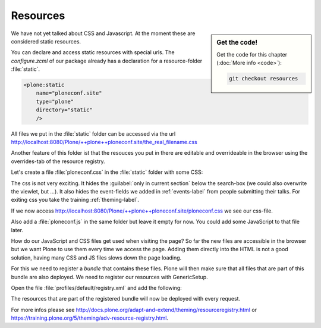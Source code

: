 .. _resources-label:

Resources
=========

.. sidebar:: Get the code!

    Get the code for this chapter (:doc:`More info <code>`):

    ..  code-block:: bash

        git checkout resources


We have not yet talked about CSS and Javascript. At the moment these are considered static resources.

You can declare and access static resources with special urls. The `configure.zcml` of our package already has a declaration for a resource-folder :file:`static`.

.. code-block:: xml

    <plone:static
        name="ploneconf.site"
        type="plone"
        directory="static"
        />

All files we put in the :file:`static` folder can be accessed via the url http://localhost:8080/Plone/++plone++ploneconf.site/the_real_filename.css

Another feature of this folder ist that the resouces you put in there are editable and overrideable in the browser using the overrides-tab of the resource registry.

Let's create a file :file:`ploneconf.css` in the :file:`static` folder with some CSS:

.. code-block:: css
    :linenos:

    header #portal-header #portal-searchbox .searchSection {
        display: none;
    }

    body.userrole-contributor #formfield-form-widgets-IEventBasic-start,
    body.userrole-contributor #formfield-form-widgets-IEventBasic-end > *,
    body.userrole-contributor #formfield-form-widgets-IEventBasic-whole_day,
    body.userrole-contributor #formfield-form-widgets-IEventBasic-open_end {
        display: none;
    }

    body.userrole-reviewer #formfield-form-widgets-IEventBasic-start,
    body.userrole-reviewer #formfield-form-widgets-IEventBasic-end > *,
    body.userrole-reviewer #formfield-form-widgets-IEventBasic-whole_day,
    body.userrole-reviewer #formfield-form-widgets-IEventBasic-open_end {
        display: block;
    }

The css is not very exciting. It hides the :guilabel:`only in current section` below the search-box (we could also overwrite the viewlet, but ...). It also hides the event-fields we added in :ref:`events-label` from people submitting their talks.
For exiting css you take the training :ref:`theming-label`.

If we now access http://localhost:8080/Plone/++plone++ploneconf.site/ploneconf.css we see our css-file.

Also add a :file:`ploneconf.js` in the same folder but leave it empty for now. You could add some JavaScript to that file later.

How do our JavaScript and CSS files get used when visiting the page?
So far the new files are accessible in the browser but we want Plone to use them every time we access the page.
Adding them directly into the HTML is not a good solution, having many CSS and JS files slows down the page loading.

For this we need to register a *bundle* that contains these files. Plone will then make sure that all files that are part of this bundle are also deployed.
We need to register our resources with GenericSetup.

Open the file :file:`profiles/default/registry.xml` and add the following:

.. code-block:: xml
    :linenos:

    <!-- the plonconf bundle -->
    <records prefix="plone.bundles/ploneconf-bundle"
             interface='Products.CMFPlone.interfaces.IBundleRegistry'>
      <value key="resources">
        <element>ploneconf-main</element>
      </value>
      <value key="enabled">True</value>
      <value key="compile">True</value>
      <value key="csscompilation">++plone++ploneconf.site/ploneconf.css</value>
      <value key="jscompilation">++plone++ploneconf.site/ploneconf.js</value>
      <value key="last_compilation"></value>
    </records>

The resources that are part of the registered bundle will now be deployed with every request.

For more infos please see http://docs.plone.org/adapt-and-extend/theming/resourceregistry.html or https://training.plone.org/5/theming/adv-resource-registry.html.
